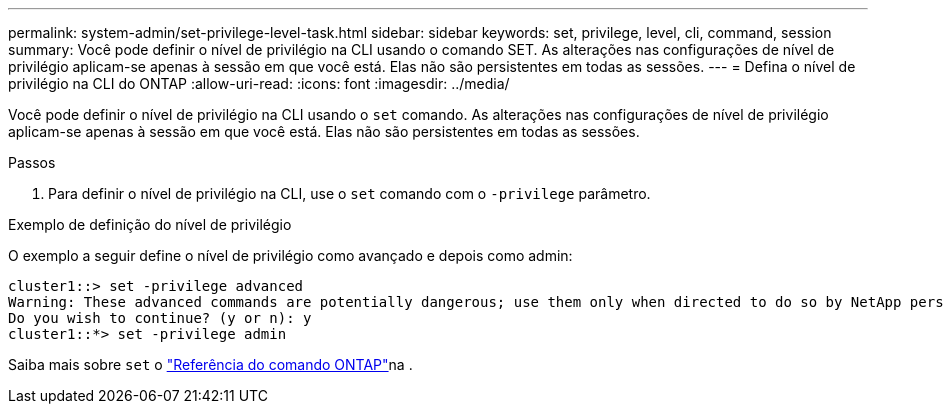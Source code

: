 ---
permalink: system-admin/set-privilege-level-task.html 
sidebar: sidebar 
keywords: set, privilege, level, cli, command, session 
summary: Você pode definir o nível de privilégio na CLI usando o comando SET. As alterações nas configurações de nível de privilégio aplicam-se apenas à sessão em que você está. Elas não são persistentes em todas as sessões. 
---
= Defina o nível de privilégio na CLI do ONTAP
:allow-uri-read: 
:icons: font
:imagesdir: ../media/


[role="lead"]
Você pode definir o nível de privilégio na CLI usando o `set` comando. As alterações nas configurações de nível de privilégio aplicam-se apenas à sessão em que você está. Elas não são persistentes em todas as sessões.

.Passos
. Para definir o nível de privilégio na CLI, use o `set` comando com o `-privilege` parâmetro.


.Exemplo de definição do nível de privilégio
O exemplo a seguir define o nível de privilégio como avançado e depois como admin:

[listing]
----
cluster1::> set -privilege advanced
Warning: These advanced commands are potentially dangerous; use them only when directed to do so by NetApp personnel.
Do you wish to continue? (y or n): y
cluster1::*> set -privilege admin
----
Saiba mais sobre `set` o link:https://docs.netapp.com/us-en/ontap-cli/set.html["Referência do comando ONTAP"^]na .
